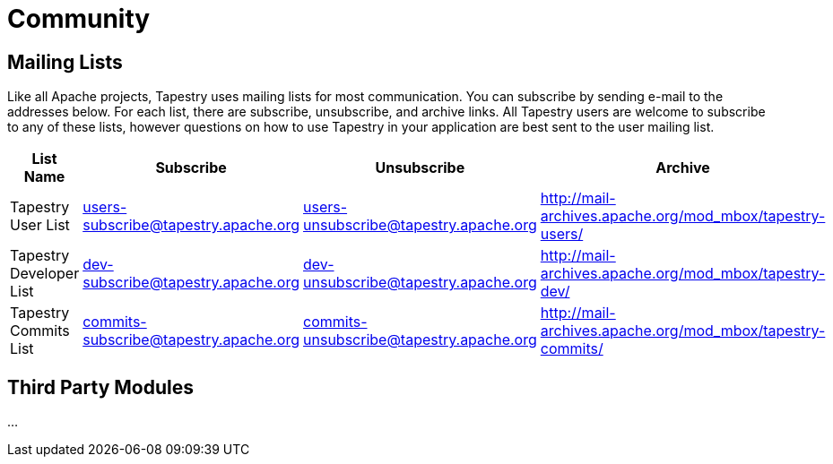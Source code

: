 = Community
:navtitle: Community

== Mailing Lists
Like all Apache projects, Tapestry uses mailing lists for most communication. You can subscribe by sending e-mail to the addresses below. For each list, there are subscribe, unsubscribe, and archive links. All Tapestry users are welcome to subscribe to any of these lists, however questions on how to use Tapestry in your application are best sent to the user mailing list.

[%autowidth]
|===
|List Name |Subscribe |Unsubscribe |Archive


|Tapestry User List 
|users-subscribe@tapestry.apache.org
|users-unsubscribe@tapestry.apache.org
|http://mail-archives.apache.org/mod_mbox/tapestry-users/

|Tapestry Developer List 
|dev-subscribe@tapestry.apache.org
|dev-unsubscribe@tapestry.apache.org
|http://mail-archives.apache.org/mod_mbox/tapestry-dev/

|Tapestry Commits List 
|commits-subscribe@tapestry.apache.org
|commits-unsubscribe@tapestry.apache.org
|http://mail-archives.apache.org/mod_mbox/tapestry-commits/
|===


== Third Party Modules
...
